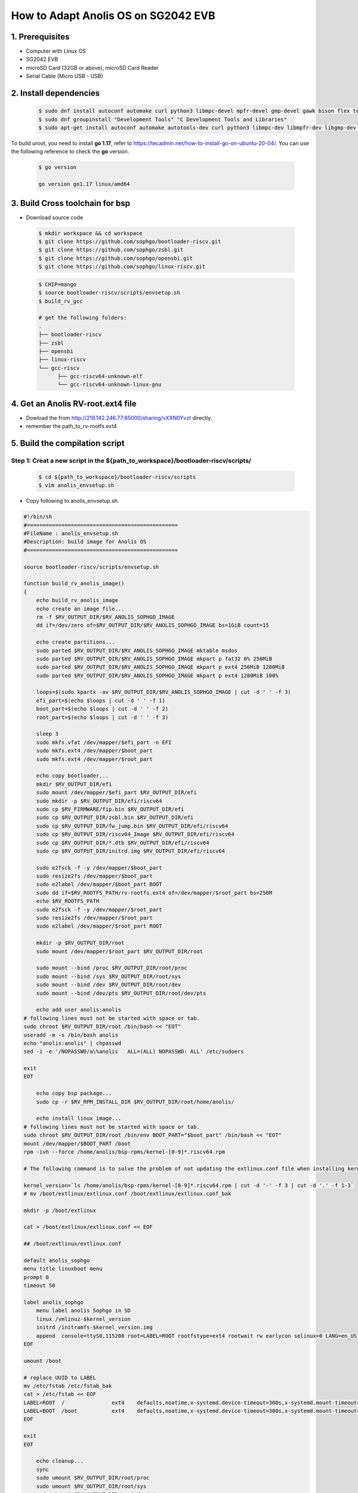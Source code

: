 ====================================
How to Adapt Anolis OS on SG2042 EVB
====================================


1. Prerequisites
================
- Computer with Linux OS
- SG2042 EVB
- microSD Card (32GB or above), microSD Card Reader
- Serial Cable (Micro USB - USB)

2. Install dependencies
=======================

.. highlights::

   .. code:: sh

      $ sudo dnf install autoconf automake curl python3 libmpc-devel mpfr-devel gmp-devel gawk bison flex texinfo gperf libtool patchutils bc openssl dkms libudev-devel golang-bin zlib-devel qemu-user-binfmt  qemu-user-static ncurses-devel expat-devel elfutils-libelf-devel pciutils-devel openssl-devel binutils-devel qemu-system-riscv-core
      $ sudo dnf groupinstall "Development Tools" "C Development Tools and Libraries"
      $ sudo apt-get install autoconf automake autotools-dev curl python3 libmpc-dev libmpfr-dev libgmp-dev gawk build-essential bison flex texinfo gperf libtool patchutils bc zlib1g-dev libexpat-dev libncurses-dev openssl libiberty-dev libssl-dev dkms libelf-dev libudev-dev libpci-dev golang-go qemu-user-static

To build uroot, you need to install **go 1.17**, refer to https://tecadmin.net/how-to-install-go-on-ubuntu-20-04/. You can use the following reference to check the **go** version.

.. highlights::

   .. code:: sh

      $ go version

      go version go1.17 linux/amd64

3. Build Cross toolchain for bsp
================================

-   Download source code

.. highlights::

   .. code:: sh

      $ mkdir workspace && cd workspace
      $ git clone https://github.com/sophgo/bootloader-riscv.git
      $ git clone https://github.com/sophgo/zsbl.git
      $ git clone https://github.com/sophgo/opensbi.git
      $ git clone https://github.com/sophgo/linux-riscv.git

.. highlights::

   .. code:: sh

      $ CHIP=mango
      $ source bootloader-riscv/scripts/envsetup.sh
      $ build_rv_gcc

      # get the following folders:
      .
      ├── bootloader-riscv
      ├── zsbl
      ├── opensbi
      ├── linux-riscv
      └── gcc-riscv
            ├── gcc-riscv64-unknown-elf
            └── gcc-riscv64-unknown-linux-gnu

4. Get an Anolis RV-root.ext4 file
==================================

-   Dowload the from http://219.142.246.77:65000/sharing/vXXN0Yvzt directly.
-   remember the path_to_rv-rootfs.ext4

5. Build the compilation script
===============================

Step 1: Creat a new script in the ${path_to_workspace}/bootloader-riscv/scripts/
--------------------------------------------------------------------------------

.. highlights::

   .. code:: sh

      $ cd ${path_to_workspace}/bootloader-riscv/scripts
      $ vim anolis_envsetup.sh

-   Copy following to anolis_envsetup.sh.

.. code-block:: bash

    #!/bin/sh
    #================================================
    #FileName : anolis_envsetup.sh
    #Description: build image for Anolis OS
    #================================================

    source bootloader-riscv/scripts/envsetup.sh

    function build_rv_anolis_image()
    {
        echo build_rv_anolis_image
        echo create an image file...
        rm -f $RV_OUTPUT_DIR/$RV_ANOLIS_SOPHGO_IMAGE
        dd if=/dev/zero of=$RV_OUTPUT_DIR/$RV_ANOLIS_SOPHGO_IMAGE bs=1GiB count=15

        echo create partitions...
        sudo parted $RV_OUTPUT_DIR/$RV_ANOLIS_SOPHGO_IMAGE mktable msdos 
        sudo parted $RV_OUTPUT_DIR/$RV_ANOLIS_SOPHGO_IMAGE mkpart p fat32 0% 256MiB
        sudo parted $RV_OUTPUT_DIR/$RV_ANOLIS_SOPHGO_IMAGE mkpart p ext4 256MiB 1280MiB
        sudo parted $RV_OUTPUT_DIR/$RV_ANOLIS_SOPHGO_IMAGE mkpart p ext4 1280MiB 100%

        loops=$(sudo kpartx -av $RV_OUTPUT_DIR/$RV_ANOLIS_SOPHGO_IMAGE | cut -d ' ' -f 3)
        efi_part=$(echo $loops | cut -d ' ' -f 1)
        boot_part=$(echo $loops | cut -d ' ' -f 2)
        root_part=$(echo $loops | cut -d ' ' -f 3)

        sleep 3
        sudo mkfs.vfat /dev/mapper/$efi_part -n EFI
        sudo mkfs.ext4 /dev/mapper/$boot_part
        sudo mkfs.ext4 /dev/mapper/$root_part

        echo copy bootloader...
        mkdir $RV_OUTPUT_DIR/efi
        sudo mount /dev/mapper/$efi_part $RV_OUTPUT_DIR/efi
        sudo mkdir -p $RV_OUTPUT_DIR/efi/riscv64
        sudo cp $RV_FIRMWARE/fip.bin $RV_OUTPUT_DIR/efi
        sudo cp $RV_OUTPUT_DIR/zsbl.bin $RV_OUTPUT_DIR/efi
        sudo cp $RV_OUTPUT_DIR/fw_jump.bin $RV_OUTPUT_DIR/efi/riscv64
        sudo cp $RV_OUTPUT_DIR/riscv64_Image $RV_OUTPUT_DIR/efi/riscv64
        sudo cp $RV_OUTPUT_DIR/*.dtb $RV_OUTPUT_DIR/efi/riscv64
        sudo cp $RV_OUTPUT_DIR/initrd.img $RV_OUTPUT_DIR/efi/riscv64

        sudo e2fsck -f -y /dev/mapper/$boot_part
        sudo resize2fs /dev/mapper/$boot_part
        sudo e2label /dev/mapper/$boot_part BOOT
        sudo dd if=$RV_ROOTFS_PATH/rv-rootfs.ext4 of=/dev/mapper/$root_part bs=256M
        echo $RV_ROOTFS_PATH
        sudo e2fsck -f -y /dev/mapper/$root_part
        sudo resize2fs /dev/mapper/$root_part
        sudo e2label /dev/mapper/$root_part ROOT

        mkdir -p $RV_OUTPUT_DIR/root
        sudo mount /dev/mapper/$root_part $RV_OUTPUT_DIR/root

        sudo mount --bind /proc $RV_OUTPUT_DIR/root/proc
        sudo mount --bind /sys $RV_OUTPUT_DIR/root/sys
        sudo mount --bind /dev $RV_OUTPUT_DIR/root/dev
        sudo mount --bind /dev/pts $RV_OUTPUT_DIR/root/dev/pts

        echo add user anolis:anolis
    # following lines must not be started with space or tab.
    sudo chroot $RV_OUTPUT_DIR/root /bin/bash << "EOT"
    useradd -m -s /bin/bash anolis
    echo "anolis:anolis" | chpasswd
    sed -i -e '/NOPASSWD/a\%anolis   ALL=(ALL) NOPASSWD: ALL' /etc/sudoers

    exit
    EOT

        echo copy bsp package...
        sudo cp -r $RV_RPM_INSTALL_DIR $RV_OUTPUT_DIR/root/home/anolis/

        echo install linux image...
    # following lines must not be started with space or tab.
    sudo chroot $RV_OUTPUT_DIR/root /bin/env BOOT_PART="$boot_part" /bin/bash << "EOT"
    mount /dev/mapper/$BOOT_PART /boot
    rpm -ivh --force /home/anolis/bsp-rpms/kernel-[0-9]*.riscv64.rpm

    # The following command is to solve the problem of not updating the extlinux.conf file when installing kernel RPM package.

    kernel_version=`ls /home/anolis/bsp-rpms/kernel-[0-9]*.riscv64.rpm | cut -d '-' -f 3 | cut -d '.' -f 1-3`
    # mv /boot/extlinux/extlinux.conf /boot/extlinux/extlinux.conf_bak

    mkdir -p /boot/extlinux

    cat > /boot/extlinux/extlinux.conf << EOF

    ## /boot/extlinux/extlinux.conf

    default anolis_sophgo
    menu title linuxboot menu
    prompt 0
    timeout 50

    label anolis_sophgo
        menu label anolis Sophgo in SD
        linux /vmlinuz-$kernel_version
        initrd /initramfs-$kernel_version.img 
        append  console=ttyS0,115200 root=LABEL=ROOT rootfstype=ext4 rootwait rw earlycon selinux=0 LANG=en_US.UTF-8 nvme.use_threaded_interrupts=1 nvme_core.io_timeout=3000
    EOF

    umount /boot

    # replace UUID to LABEL
    mv /etc/fstab /etc/fstab_bak
    cat > /etc/fstab << EOF
    LABEL=ROOT	/		ext4	defaults,noatime,x-systemd.device-timeout=300s,x-systemd.mount-timeout=300s 0 0
    LABEL=BOOT	/boot		ext4	defaults,noatime,x-systemd.device-timeout=300s,x-systemd.mount-timeout=300s 0 0
    EOF

    exit
    EOT

        echo cleanup...
        sync
        sudo umount $RV_OUTPUT_DIR/root/proc
        sudo umount $RV_OUTPUT_DIR/root/sys
        sudo umount $RV_OUTPUT_DIR/root/dev/pts
        sudo umount $RV_OUTPUT_DIR/root/dev
        sudo umount /dev/mapper/$efi_part
        sudo umount /dev/mapper/$root_part
        sudo kpartx -d $RV_OUTPUT_DIR/$RV_ANOLIS_SOPHGO_IMAGE
        rm -r $RV_OUTPUT_DIR/efi
        rm -r $RV_OUTPUT_DIR/root

        echo "build anolis image successfully!"
    }



Step 2: Execute the build command as follows in your workspace directory
------------------------------------------------------------------------

.. highlights::

    .. code:: sh

        $ CHIP=mango
        $ source bootloader-riscv/scripts/anolis_envsetup.sh
        $ export RV_ROOTFS_PATH=${path_to_rv-rootfs.ext4}
        $ build_rv_firmware
        $ build_rv_fedora_kernel
        $ build_rv_anolis_image

-   You can get ``anolis-sophgo.img`` in ${path_to_workspace}/install/soc_mango/riscv64/
-   Use the ``dd`` command to copy the ``anolis-sophgo.img`` to the microSD Card

